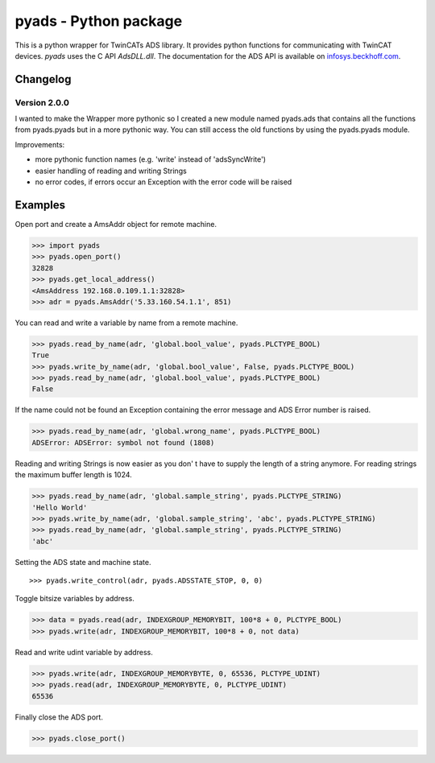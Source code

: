 pyads - Python package
======================

|Code Issues|

This is a python wrapper for TwinCATs ADS library. It provides python
functions for communicating with TwinCAT devices. *pyads* uses the C API
*AdsDLL.dll*. The documentation for the ADS API is available on
`infosys.beckhoff.com <http://infosys.beckhoff.com/english.php?content=../content/1033/tcadsdll2/html/tcadsdll_api_overview.htm&id=20557>`__.

Changelog
---------

Version 2.0.0
~~~~~~~~~~~~~

I wanted to make the Wrapper more pythonic so I created a new module
named pyads.ads that contains all the functions from pyads.pyads but in
a more pythonic way. You can still access the old functions by using the
pyads.pyads module.

Improvements:

-  more pythonic function names (e.g. 'write' instead of 'adsSyncWrite')
-  easier handling of reading and writing Strings
-  no error codes, if errors occur an Exception with the error code will
   be raised

Examples
--------

Open port and create a AmsAddr object for remote machine.

.. code:: python

    >>> import pyads
    >>> pyads.open_port()
    32828
    >>> pyads.get_local_address()
    <AmsAddress 192.168.0.109.1.1:32828>
    >>> adr = pyads.AmsAddr('5.33.160.54.1.1', 851)

You can read and write a variable by name from a remote machine.

.. code:: python

    >>> pyads.read_by_name(adr, 'global.bool_value', pyads.PLCTYPE_BOOL)
    True
    >>> pyads.write_by_name(adr, 'global.bool_value', False, pyads.PLCTYPE_BOOL)
    >>> pyads.read_by_name(adr, 'global.bool_value', pyads.PLCTYPE_BOOL)
    False

If the name could not be found an Exception containing the error message
and ADS Error number is raised.

.. code:: python

    >>> pyads.read_by_name(adr, 'global.wrong_name', pyads.PLCTYPE_BOOL)
    ADSError: ADSError: symbol not found (1808)

Reading and writing Strings is now easier as you don' t have to supply
the length of a string anymore. For reading strings the maximum buffer
length is 1024.

.. code:: python

    >>> pyads.read_by_name(adr, 'global.sample_string', pyads.PLCTYPE_STRING)
    'Hello World'
    >>> pyads.write_by_name(adr, 'global.sample_string', 'abc', pyads.PLCTYPE_STRING)
    >>> pyads.read_by_name(adr, 'global.sample_string', pyads.PLCTYPE_STRING)
    'abc'

Setting the ADS state and machine state.

::

    >>> pyads.write_control(adr, pyads.ADSSTATE_STOP, 0, 0)

Toggle bitsize variables by address.

.. code:: python

    >>> data = pyads.read(adr, INDEXGROUP_MEMORYBIT, 100*8 + 0, PLCTYPE_BOOL)
    >>> pyads.write(adr, INDEXGROUP_MEMORYBIT, 100*8 + 0, not data)

Read and write udint variable by address.

.. code:: python

    >>> pyads.write(adr, INDEXGROUP_MEMORYBYTE, 0, 65536, PLCTYPE_UDINT)
    >>> pyads.read(adr, INDEXGROUP_MEMORYBYTE, 0, PLCTYPE_UDINT)
    65536

Finally close the ADS port.

.. code:: python

    >>> pyads.close_port()

.. |Code Issues| image:: http://www.quantifiedcode.com/api/v1/project/3e884877fac4408ea0d33ec4a788a212/badge.svg
   :target: http://www.quantifiedcode.com/app/project/3e884877fac4408ea0d33ec4a788a212

